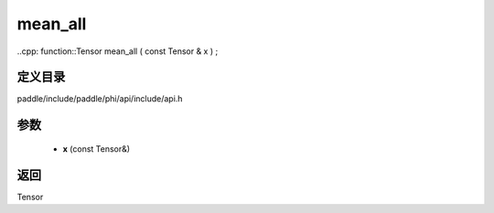 .. _cn_api_paddle_experimental_mean_all:

mean_all
-------------------------------

..cpp: function::Tensor mean_all ( const Tensor & x ) ;


定义目录
:::::::::::::::::::::
paddle/include/paddle/phi/api/include/api.h

参数
:::::::::::::::::::::
	- **x** (const Tensor&)

返回
:::::::::::::::::::::
Tensor
